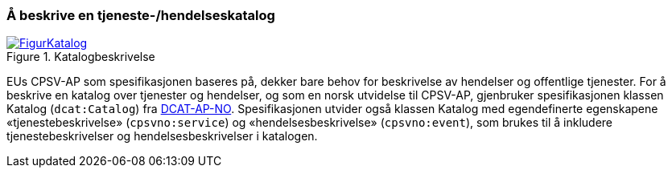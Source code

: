 === Å beskrive en tjeneste-/hendelseskatalog [[BeskriveEnKatalog]]

[[img-Katalogbeskrivelse]]
.Katalogbeskrivelse
[link=images/FigurKatalog.png]
image::images/FigurKatalog.png[]


EUs CPSV-AP som spesifikasjonen baseres på, dekker bare behov for beskrivelse av hendelser og offentlige tjenester. For å beskrive en katalog over tjenester og hendelser, og som en norsk utvidelse til CPSV-AP, gjenbruker spesifikasjonen klassen Katalog (`dcat:Catalog`) fra https://data.norge.no/specification/dcat-ap-no/[DCAT-AP-NO]. Spesifikasjonen utvider også klassen Katalog med egendefinerte egenskapene «tjenestebeskrivelse» (`cpsvno:service`) og «hendelsesbeskrivelse» (`cpsvno:event`), som brukes til å inkludere tjenestebeskrivelser og hendelsesbeskrivelser i katalogen.
